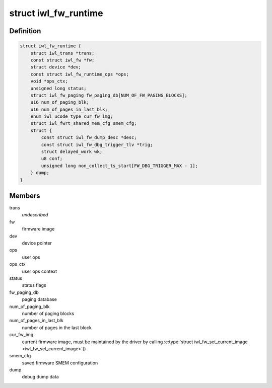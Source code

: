 .. -*- coding: utf-8; mode: rst -*-
.. src-file: drivers/net/wireless/intel/iwlwifi/fw/runtime.h

.. _`iwl_fw_runtime`:

struct iwl_fw_runtime
=====================

.. c:type:: struct iwl_fw_runtime

    runtime data for firmware

.. _`iwl_fw_runtime.definition`:

Definition
----------

.. code-block:: c

    struct iwl_fw_runtime {
        struct iwl_trans *trans;
        const struct iwl_fw *fw;
        struct device *dev;
        const struct iwl_fw_runtime_ops *ops;
        void *ops_ctx;
        unsigned long status;
        struct iwl_fw_paging fw_paging_db[NUM_OF_FW_PAGING_BLOCKS];
        u16 num_of_paging_blk;
        u16 num_of_pages_in_last_blk;
        enum iwl_ucode_type cur_fw_img;
        struct iwl_fwrt_shared_mem_cfg smem_cfg;
        struct {
            const struct iwl_fw_dump_desc *desc;
            const struct iwl_fw_dbg_trigger_tlv *trig;
            struct delayed_work wk;
            u8 conf;
            unsigned long non_collect_ts_start[FW_DBG_TRIGGER_MAX - 1];
        } dump;
    }

.. _`iwl_fw_runtime.members`:

Members
-------

trans
    *undescribed*

fw
    firmware image

dev
    device pointer

ops
    user ops

ops_ctx
    user ops context

status
    status flags

fw_paging_db
    paging database

num_of_paging_blk
    number of paging blocks

num_of_pages_in_last_blk
    number of pages in the last block

cur_fw_img
    current firmware image, must be maintained by
    the driver by calling \ :c:type:`struct iwl_fw_set_current_image <iwl_fw_set_current_image>`\ ()

smem_cfg
    saved firmware SMEM configuration

dump
    debug dump data

.. This file was automatic generated / don't edit.

